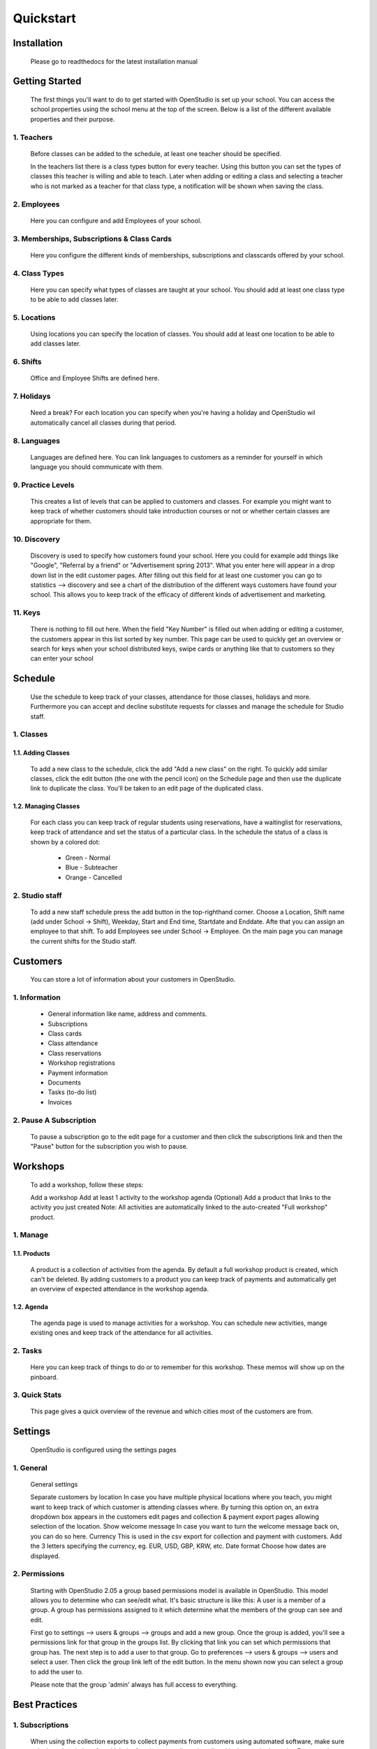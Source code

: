 ==========
Quickstart
==========

Installation
==============
    Please go to readthedocs for the latest installation manual

Getting Started
=================

    The first things you'll want to do to get started with OpenStudio is set up your school.
    You can access the school properties using the school menu at the top of the screen.
    Below is a list of the different available properties and their purpose.

1. Teachers
------------

    Before classes can be added to the schedule, at least one teacher should be specified.

    In the teachers list there is a class types button for every teacher. Using this button you can set the types of classes this teacher is willing and able to teach.
    Later when adding or editing a class and selecting a teacher who is not marked as a teacher for that class type, a notification will be shown when saving the class.

2. Employees
-------------

    Here you can configure and add Employees of your school.

3. Memberships, Subscriptions & Class Cards
--------------------------------------------

    Here you configure the different kinds of memberships, subscriptions and classcards offered by your school. 

4. Class Types
---------------

    Here you can specify what types of classes are taught at your school. You should add at least one class type to be able to add classes later.

5. Locations
-------------

    Using locations you can specify the location of classes. You should add at least one location to be able to add classes later.

6. Shifts
---------

    Office and Employee Shifts are defined here.

7. Holidays
------------

    Need a break? For each location you can specify when you're having a holiday and OpenStudio wil automatically cancel all classes during that period.

8. Languages
--------------

    Languages are defined here. You can link languages to customers as a reminder for yourself in which language you should communicate with them.

9. Practice Levels
-------------------

    This creates a list of levels that can be applied to customers and classes. For example you might want to keep track of whether customers should take introduction courses or not or whether certain classes are appropriate for them. 

10. Discovery
-------------

    Discovery is used to specify how customers found your school. Here you could for example add things like "Google", "Referral by a friend" or "Advertisement spring 2013". What you enter here will appear in a drop down list in the edit customer pages. After filling out this field for at least one customer you can go to statistics --> discovery and see a chart of the distribution of the different ways customers have found your school. This allows you to keep track of the efficacy of different kinds of advertisement and marketing.

11. Keys
---------

    There is nothing to fill out here. When the field "Key Number" is filled out when adding or editing a customer, the customers appear in this list sorted by key number. This page can be used to quickly get an overview or search for keys when your school distributed keys, swipe cards or anything like that to customers so they can enter your school

Schedule
========

    Use the schedule to keep track of your classes, attendance for those classes, holidays and more. 
    Furthermore you can accept and decline substitute requests for classes and manage the schedule for Studio staff.

1. Classes
-----------

1.1. Adding Classes
~~~~~~~~~~~~~~~~~~~

    To add a new class to the schedule, click the add "Add a new class" on the right. 
    To quickly add similar classes, click the edit button (the one with the pencil icon) on the Schedule page and then use the duplicate link to duplicate the class. You'll be taken to an edit page of the duplicated class.

1.2. Managing Classes
~~~~~~~~~~~~~~~~~~~~~

    For each class you can keep track of regular students using reservations, have a waitinglist for reservations, keep track of attendance and set the status of a particular class.
    In the schedule the status of a class is shown by a colored dot:

        - Green - Normal
        - Blue - Subteacher
        - Orange - Cancelled

2. Studio staff
---------------

    To add a new staff schedule press the add button in the top-righthand corner. Choose a Location, Shift name (add under School -> Shift), Weekday, Start and End time, Startdate and Enddate. Afte that you can assign an employee to that shift. To add Employees see under School -> Employee.
    On the main page you can manage the current shifts for the Studio staff.

Customers
=========

    You can store a lot of information about your customers in OpenStudio. 

1. Information
----------------

    - General information like name, address and comments.
    - Subscriptions
    - Class cards
    - Class attendance
    - Class reservations
    - Workshop registrations
    - Payment information
    - Documents
    - Tasks (to-do list)
    - Invoices

2. Pause A Subscription
------------------------

    To pause a subscription go to the edit page for a customer and then click the subscriptions link and then the "Pause" button for the subscription you wish to pause. 

Workshops
=========

    To add a workshop, follow these steps:

    Add a workshop
    Add at least 1 activity to the workshop agenda
    (Optional) Add a product that links to the activity you just created
    Note: All activities are automatically linked to the auto-created "Full workshop" product.

1. Manage
----------

1.1. Products
~~~~~~~~~~~~~~

    A product is a collection of activities from the agenda. By default a full workshop product is created, which can't be deleted. By adding customers to a product you can keep track of payments and automatically get an overview of expected attendance in the workshop agenda.

1.2. Agenda
~~~~~~~~~~~~

    The agenda page is used to manage activities for a workshop. You can schedule new activities, mange existing ones and keep track of the attendance for all activities.

2. Tasks
---------
    Here you can keep track of things to do or to remember for this workshop. These memos will show up on the pinboard.

3. Quick Stats
---------------

    This page gives a quick overview of the revenue and which cities most of the customers are from.

Settings
==========

    OpenStudio is configured using the settings pages

1. General
-----------

    General settings

    Separate customers by location 
    In case you have multiple physical locations where you teach, you might want to keep track of which customer is attending classes where. By turning this option on, an extra dropdown box appears in the customers edit pages and collection & payment export pages allowing selection of the location.
    Show welcome message 
    In case you want to turn the welcome message back on, you can do so here.
    Currency 
    This is used in the csv export for collection and payment with customers. Add the 3 letters specifying the currency, eg. EUR, USD, GBP, KRW, etc.
    Date format 
    Choose how dates are displayed.

2. Permissions
---------------

    Starting with OpenStudio 2.05 a group based permissions model is available in OpenStudio. This model allows you to determine who can see/edit what.
    It's basic structure is like this: 
    A user is a member of a group. A group has permissions assigned to it which determine what the members of the group can see and edit.

    First go to settings --> users & groups --> groups and add a new group.
    Once the group is added, you'll see a permissions link for that group in the groups list. By clicking that link you can set which permissions that group has.
    The next step is to add a user to that group.
    Go to preferences --> users & groups --> users and select a user. Then click the group link left of the edit button. In the menu shown now you can select a group to add the user to. 

    Please note that the group 'admin' always has full access to everything.

Best Practices
================

1. Subscriptions
-----------------

    When using the collection exports to collect payments from customers using automated software, make sure only the subscriptions for which the fees have to collected are listed in the required months. For example when collecting the fees for one subscription a month, make sure there is only one subscription active for each customer. The best way to do this is to change subscriptions at the month boundaries, so the old subscription ends at the last day of the month and the new subscription starts at the first day of the next month. This way there is no overlap between the old and new subscriptions and no duplicate collections occur.
